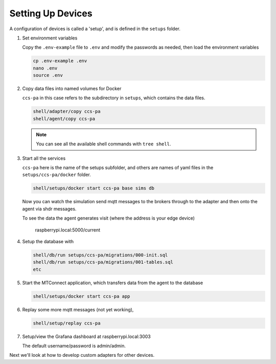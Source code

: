 *******************
Setting Up Devices
*******************

A configuration of devices is called a 'setup', and is defined in the ``setups`` folder.

#. Set environment variables

   Copy the ``.env-example`` file to ``.env`` and modify the passwords as needed, then load the environment variables

   .. code:: console

      cp .env-example .env
      nano .env   
      source .env

#. Copy data files into named volumes for Docker

   ``ccs-pa`` in this case refers to the subdirectory in ``setups``, which contains the data files.

   .. code:: console

      shell/adapter/copy ccs-pa
      shell/agent/copy ccs-pa

   .. note::

      You can see all the available shell commands with ``tree shell``.

#. Start all the services

   ``ccs-pa`` here is the name of the setups subfolder, and others are names of yaml files in the ``setups/ccs-pa/docker`` folder.

   .. code:: console
   
      shell/setups/docker start ccs-pa base sims db

   Now you can watch the simulation send mqtt messages to the brokers through to the adapter and then onto the agent via shdr messages. 

   To see the data the agent generates visit (where the address is your edge device)

      raspberrypi.local:5000/current
      
   .. image:: _images/agent.jpg

#. Setup the database with

   .. code:: console
      
      shell/db/run setups/ccs-pa/migrations/000-init.sql
      shell/db/run setups/ccs-pa/migrations/001-tables.sql
      etc

#. Start the MTConnect application, which transfers data from the agent to the database

   .. code:: console

      shell/setups/docker start ccs-pa app

#. Replay some more mqtt messages (not yet working),

   .. code:: console

      shell/setup/replay ccs-pa

#. Setup/view the Grafana dashboard at raspberrypi.local:3003

   The default username/password is admin/admin.

Next we'll look at how to develop custom adapters for other devices.
